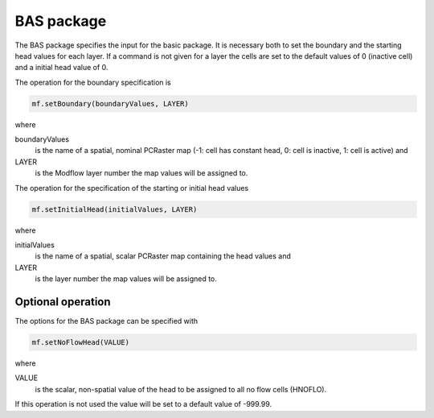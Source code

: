 BAS package
^^^^^^^^^^^
The BAS package specifies the input for the basic package. It is necessary both to set the boundary and the starting head values for each layer. If a command is not given for a layer the cells are set to the default values of 0 (inactive cell) and a initial head value of 0.

The operation for the boundary specification is

.. code-block:: python

   mf.setBoundary(boundaryValues, LAYER)

where

boundaryValues
   is the name of a spatial, nominal PCRaster map (-1: cell has constant head, 0: cell is inactive, 1: cell is active) and

LAYER
   is the Modflow layer number the map values will be assigned to.

The operation for the specification of the starting or initial head values

.. code-block:: python

   mf.setInitialHead(initialValues, LAYER)

where

initialValues
   is the name of a spatial, scalar PCRaster map containing the head values and

LAYER
   is the layer number the map values will be assigned to.

Optional operation
~~~~~~~~~~~~~~~~~~
The options for the BAS package can be specified with

.. code-block:: python

   mf.setNoFlowHead(VALUE)

where

VALUE
   is the scalar, non-spatial value of the head to be assigned to all no flow cells (HNOFLO).

If this operation is not used the value will be set to a default value of -999.99.
